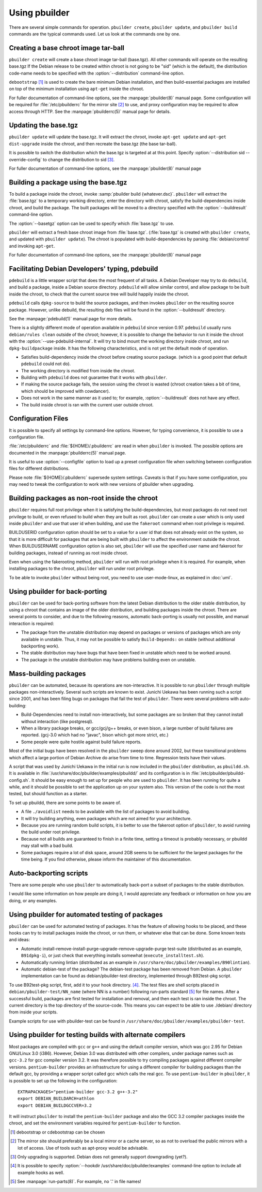 Using pbuilder
==============

There are several simple commands for operation. ``pbuilder create``,
``pbuilder update``, and ``pbuilder build`` commands are the typical commands
used. Let us look at the commands one by one.

Creating a base chroot image tar-ball
-------------------------------------

``pbuilder create`` will create a base chroot image tar-ball (base.tgz).
All other commands will operate on the resulting base.tgz If the Debian
release to be created within chroot is not going to be "sid" (which is
the default), the distribution code-name needs to be specified with the
:option:`--distribution` command-line option.

``debootstrap``  [#]_ is used to create the bare minimum Debian
installation, and then build-essential packages are installed on top of
the minimum installation using ``apt-get`` inside the chroot.

For fuller documentation of command-line options, see the :manpage:`pbuilder(8)`
manual page. Some configuration will be required for :file:`/etc/pbuilderrc`
for the mirror site  [#]_ to use, and proxy configuration may be
required to allow access through HTTP. See the :manpage:`pbuilderrc(5)` manual page
for details.

Updating the base.tgz
---------------------

``pbuilder update`` will update the base.tgz. It will extract the
chroot, invoke ``apt-get update`` and ``apt-get dist-upgrade`` inside
the chroot, and then recreate the base.tgz (the base tar-ball).

It is possible to switch the distribution which the base.tgz is targeted at at
this point. Specify :option:`--distribution sid --override-config` to change
the distribution to sid [#]_.

For fuller documentation of command-line options, see the :manpage:`pbuilder(8)`
manual page

Building a package using the base.tgz
-------------------------------------

To build a package inside the chroot, invoke :samp:`pbuilder build {whatever.dsc}`.
``pbuilder`` will extract the :file:`base.tgz` to a temporary working directory,
enter the directory with chroot, satisfy the build-dependencies inside
chroot, and build the package. The built packages will be moved to a
directory specified with the :option:`--buildresult` command-line option.

The :option:`--basetgz` option can be used to specify which :file:`base.tgz` to use.

``pbuilder`` will extract a fresh base chroot image from :file:`base.tgz`.
(:file:`base.tgz` is created with ``pbuilder create``, and updated with
``pbuilder update``). The chroot is populated with build-dependencies by
parsing :file:`debian/control` and invoking ``apt-get``.

For fuller documentation of command-line options, see the :manpage:`pbuilder(8)`
manual page

Facilitating Debian Developers' typing, pdebuild
------------------------------------------------

``pdebuild`` is a little wrapper script that does the most frequent of
all tasks. A Debian Developer may try to do ``debuild``, and build a
package, inside a Debian source directory. ``pdebuild`` will allow
similar control, and allow package to be built inside the chroot, to
check that the current source tree will build happily inside the chroot.

``pdebuild`` calls ``dpkg-source`` to build the source packages, and then
invokes ``pbuilder`` on the resulting source package. However, unlike debuild,
the resulting deb files will be found in the :option:`--buildresult` directory.

See the :manpage:`pdebuild(1)` manual page for more details.

There is a slightly different mode of operation available in ``pdebuild`` since
version 0.97. ``pdebuild`` usually runs ``debian/rules clean`` outside of the
chroot; however, it is possible to change the behavior to run it inside the
chroot with the :option:`--use-pdebuild-internal`. It will try to bind mount
the working directory inside chroot, and run ``dpkg-buildpackage`` inside. It
has the following characteristics, and is not yet the default mode of
operation.

-  Satisfies build-dependency inside the chroot before creating source
   package. (which is a good point that default ``pdebuild`` could not
   do).

-  The working directory is modified from inside the chroot.

-  Building with ``pdebuild`` does not guarantee that it works with
   ``pbuilder``.

-  If making the source package fails, the session using the chroot is
   wasted (chroot creation takes a bit of time, which should be improved
   with cowdancer).

-  Does not work in the same manner as it used to; for example, :option:`--buildresult`
   does not have any effect.

-  The build inside chroot is ran with the current user outside chroot.

Configuration Files
-------------------

It is possible to specify all settings by command-line options. However,
for typing convenience, it is possible to use a configuration file.

:file:`/etc/pbuilderrc` and :file:`${HOME}/.pbuilderrc` are read in when
``pbuilder`` is invoked. The possible options are documented in the
:manpage:`pbuilderrc(5)` manual page.

It is useful to use :option:`--configfile` option to load up a preset
configuration file when switching between configuration files for different
distributions.

Please note :file:`${HOME}/.pbuilderrc` supersede system settings. Caveats
is that if you have some configuration, you may need to tweak the
configuration to work with new versions of pbuilder when upgrading.

Building packages as non-root inside the chroot
-----------------------------------------------

``pbuilder`` requires full root privilege when it is satisfying the
build-dependencies, but most packages do not need root privilege to
build, or even refused to build when they are built as root.
``pbuilder`` can create a user which is only used inside ``pbuilder``
and use that user id when building, and use the ``fakeroot`` command
when root privilege is required.

BUILDUSERID configuration option should be set to a value for a user id
that does not already exist on the system, so that it is more difficult
for packages that are being built with ``pbuilder`` to affect the
environment outside the chroot. When BUILDUSERNAME configuration option
is also set, ``pbuilder`` will use the specified user name and fakeroot
for building packages, instead of running as root inside chroot.

Even when using the fakerooting method, ``pbuilder`` will run with root
privilege when it is required. For example, when installing packages to
the chroot, ``pbuilder`` will run under root privilege.

To be able to invoke ``pbuilder`` without being root, you need to use
user-mode-linux, as explained in :doc:`uml`.

Using pbuilder for back-porting
-------------------------------

``pbuilder`` can be used for back-porting software from the latest
Debian distribution to the older stable distribution, by using a chroot
that contains an image of the older distribution, and building packages
inside the chroot. There are several points to consider, and due to the
following reasons, automatic back-porting is usually not possible, and
manual interaction is required:

-  The package from the unstable distribution may depend on packages or
   versions of packages which are only available in unstable. Thus, it
   may not be possible to satisfy ``Build-Depends:`` on stable (without
   additional backporting work).

-  The stable distribution may have bugs that have been fixed in
   unstable which need to be worked around.

-  The package in the unstable distribution may have problems building
   even on unstable.

Mass-building packages
----------------------

``pbuilder`` can be automated, because its operations are non-interactive. It
is possible to run ``pbuilder`` through multiple packages non-interactively.
Several such scripts are known to exist.  Junichi Uekawa has been running such
a script since 2001, and has been filing bugs on packages that fail the test of
``pbuilder``. There were several problems with auto-building:

-  Build-Dependencies need to install non-interactively, but some
   packages are so broken that they cannot install without interaction
   (like postgresql).

-  When a library package breaks, or gcc/gcj/g++ breaks, or even bison,
   a large number of build failures are reported. (gcj-3.0 which had no
   "javac", bison which got more strict, etc.)

-  Some people were quite hostile against build failure reports.

Most of the initial bugs have been resolved in the ``pbuilder`` sweep
done around 2002, but these transitional problems which affect a large
portion of Debian Archive do arise from time to time. Regression tests
have their values.

A script that was used by Junichi Uekawa in the initial run is now
included in the ``pbuilder`` distribution, as ``pbuildd.sh``. It is
available in :file:`/usr/share/doc/pbuilder/examples/pbuildd/` and its
configuration is in :file:`/etc/pbuilder/pbuildd-config.sh`. It should be
easy enough to set up for people who are used to ``pbuilder``. It has
been running for quite a while, and it should be possible to set the
application up on your system also. This version of the code is not the
most tested, but should function as a starter.

To set up pbuildd, there are some points to be aware of.

-  A file ``./avoidlist`` needs to be available with the list of
   packages to avoid building.

-  It will try building anything, even packages which are not aimed for
   your architecture.

-  Because you are running random build scripts, it is better to use the
   fakeroot option of ``pbuilder``, to avoid running the build under
   root privilege.

-  Because not all builds are guaranteed to finish in a finite time,
   setting a timeout is probably necessary, or pbuildd may stall with a
   bad build.

-  Some packages require a lot of disk space, around 2GB seems to be
   sufficient for the largest packages for the time being. If you find
   otherwise, please inform the maintainer of this documentation.

Auto-backporting scripts
------------------------

There are some people who use ``pbuilder`` to automatically back-port a
subset of packages to the stable distribution.

I would like some information on how people are doing it, I would
appreciate any feedback or information on how you are doing, or any
examples.

Using pbuilder for automated testing of packages
------------------------------------------------

``pbuilder`` can be used for automated testing of packages. It has the
feature of allowing hooks to be placed, and these hooks can try to
install packages inside the chroot, or run them, or whatever else that
can be done. Some known tests and ideas:

-  Automatic install-remove-install-purge-upgrade-remove-upgrade-purge
   test-suite (distributed as an example, ``B91dpkg-i``), or just check
   that everything installs somewhat (``execute_installtest.sh``).

-  Automatically running lintian (distributed as an example in
   ``/usr/share/doc/pbuilder/examples/B90lintian``).

-  Automatic debian-test of the package? The debian-test package has
   been removed from Debian. A ``pbuilder`` implementation can be found
   as debian/pbuilder-test directory, implemented through B92test-pkg
   script.

To use B92test-pkg script, first, add it to your hook directory.  [#]_.
The test files are shell scripts placed in
``debian/pbuilder-test/NN_name`` (where NN is a number) following
run-parts standard [#]_ for file names. After a successful build,
packages are first tested for installation and removal, and then each
test is ran inside the chroot. The current directory is the top
directory of the source-code. This means you can expect to be able to
use ./debian/ directory from inside your scripts.

Example scripts for use with pbuilder-test can be found in
``/usr/share/doc/pbuilder/examples/pbuilder-test``.

Using pbuilder for testing builds with alternate compilers
----------------------------------------------------------

Most packages are compiled with ``gcc`` or ``g++`` and using the default
compiler version, which was gcc 2.95 for Debian GNU/Linux 3.0 (i386).
However, Debian 3.0 was distributed with other compilers, under package
names such as ``gcc-3.2`` for gcc compiler version 3.2. It was therefore
possible to try compiling packages against different compiler versions.
``pentium-builder`` provides an infrastructure for using a different
compiler for building packages than the default gcc, by providing a
wrapper script called gcc which calls the real gcc. To use
``pentium-builder`` in ``pbuilder``, it is possible to set up the
following in the configuration:

::

    EXTRAPACKAGES="pentium-builder gcc-3.2 g++-3.2"
    export DEBIAN_BUILDARCH=athlon
    export DEBIAN_BUILDGCCVER=3.2

It will instruct ``pbuilder`` to install the ``pentium-builder`` package
and also the GCC 3.2 compiler packages inside the chroot, and set the
environment variables required for ``pentium-builder`` to function.

.. [#] debootstrap or cdebootstrap can be chosen

.. [#]
   The mirror site should preferably be a local mirror or a cache
   server, so as not to overload the public mirrors with a lot of
   access. Use of tools such as apt-proxy would be advisable.

.. [#] Only upgrading is supported. Debian does not generally support
       downgrading (yet?).

.. [#] It is possible to specify :option:`--hookdir /usr/share/doc/pbuilder/examples`
       command-line option to include all example hooks as well.

.. [#] See :manpage:`run-parts(8)`. For example, no '.' in file names!
